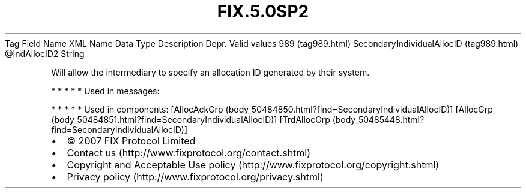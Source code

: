 .TH FIX.5.0SP2 "" "" "Tag #989"
Tag
Field Name
XML Name
Data Type
Description
Depr.
Valid values
989 (tag989.html)
SecondaryIndividualAllocID (tag989.html)
\@IndAllocID2
String
.PP
Will allow the intermediary to specify an allocation ID generated
by their system.
.PP
   *   *   *   *   *
Used in messages:
.PP
   *   *   *   *   *
Used in components:
[AllocAckGrp (body_50484850.html?find=SecondaryIndividualAllocID)]
[AllocGrp (body_50484851.html?find=SecondaryIndividualAllocID)]
[TrdAllocGrp (body_50485448.html?find=SecondaryIndividualAllocID)]

.PD 0
.P
.PD

.PP
.PP
.IP \[bu] 2
© 2007 FIX Protocol Limited
.IP \[bu] 2
Contact us (http://www.fixprotocol.org/contact.shtml)
.IP \[bu] 2
Copyright and Acceptable Use policy (http://www.fixprotocol.org/copyright.shtml)
.IP \[bu] 2
Privacy policy (http://www.fixprotocol.org/privacy.shtml)
